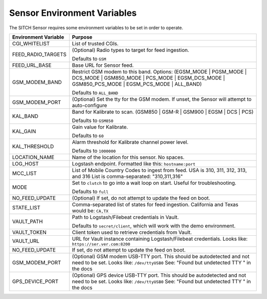 Sensor Environment Variables
----------------------------

The SITCH Sensor requires some environment variables to be set in order to operate.


+---------------------------+-------------------------------------------------------+
| Environment Variable      | Purpose                                               |
+===========================+=======================================================+
| CGI_WHITELIST             | List of trusted CGIs.                                 |
+---------------------------+-------------------------------------------------------+
| FEED_RADIO_TARGETS        | (Optional) Radio types to target for feed ingestion.  |
|                           |                                                       |
|                           | Defaults to ``GSM``                                   |
+---------------------------+-------------------------------------------------------+
| FEED_URL_BASE             | Base URL for Sensor feed.                             |
+---------------------------+-------------------------------------------------------+
| GSM_MODEM_BAND            | Restrict GSM modem to this band.  Options:            |
|                           | (EGSM_MODE | PGSM_MODE | DCS_MODE | GSM850_MODE |     |
|                           | PCS_MODE | EGSM_DCS_MODE | GSM850_PCS_MODE |          |
|                           | EGSM_PCS_MODE | ALL_BAND)                             |
|                           |                                                       |
|                           | Defaults to ``ALL_BAND``                              |
+---------------------------+-------------------------------------------------------+
| GSM_MODEM_PORT            | (Optional) Set the tty for the GSM modem.  If unset,  |
|                           | the Sensor will attempt to auto-configure             |
+---------------------------+-------------------------------------------------------+
| KAL_BAND                  | Band for Kalibrate to scan. (GSM850 | GSM-R |         |
|                           | GSM900 | EGSM | DCS | PCS)                            |
|                           |                                                       |
|                           | Defaults to ``GSM850``                                |
+---------------------------+-------------------------------------------------------+
| KAL_GAIN                  | Gain value for Kalibrate.                             |
|                           |                                                       |
|                           | Defaults to ``60``                                    |
+---------------------------+-------------------------------------------------------+
| KAL_THRESHOLD             | Alarm threshold for Kalibrate channel power level.    |
|                           |                                                       |
|                           | Defaults to ``1000000``                               |
+---------------------------+-------------------------------------------------------+
| LOCATION_NAME             | Name of the location for this sensor.  No spaces.     |
+---------------------------+-------------------------------------------------------+
| LOG_HOST                  | Logstash endpoint.                                    |
|                           | Formatted like this: ``hostname:port``                |
+---------------------------+-------------------------------------------------------+
| MCC_LIST                  | List of Mobile Country Codes to ingest from feed.     |
|                           | USA is 310, 311, 312, 313, and 316                    |
|                           | List is comma-separated: "310,311,316"                |
+---------------------------+-------------------------------------------------------+
| MODE                      | Set to ``clutch`` to go into a wait loop on start.    |
|                           | Useful for troubleshooting.                           |
|                           |                                                       |
|                           | Defaults to ``full``                                  |
+---------------------------+-------------------------------------------------------+
| NO_FEED_UPDATE            | (Optional) If set, do not attempt to update the feed  |
|                           | on boot.                                              |
+---------------------------+-------------------------------------------------------+
| STATE_LIST                | Comma-separated list of states for feed ingestion.    |
|                           | California and Texas would be: ``CA,TX``              |
+---------------------------+-------------------------------------------------------+
| VAULT_PATH                | Path to Logstash/Filebeat credentials in Vault.       |
|                           |                                                       |
|                           | Defaults to ``secret/client``, which will work with   |
|                           | the demo environment.                                 |
+---------------------------+-------------------------------------------------------+
| VAULT_TOKEN               | Client token used to retrieve credentials from Vault. |
+---------------------------+-------------------------------------------------------+
| VAULT_URL                 | URL for Vault instance containing Logstash/Filebeat   |
|                           | credentials. Looks like: ``https://ser.ver.com:8200`` |
+---------------------------+-------------------------------------------------------+
| NO_FEED_UPDATE            | If set, do not attempt to update the feed on boot.    |
+---------------------------+-------------------------------------------------------+
| GSM_MODEM_PORT            | (Optional) GSM modem USB-TTY port. This should        |
|                           | be autodetected and not need to be set.               |
|                           | Looks like: ``/dev/ttyUSB0``                          |
|                           | See: "Found but undetected TTY " in the docs          |
+---------------------------+-------------------------------------------------------+
| GPS_DEVICE_PORT           | (Optional) GPS device USB-TTY port. This should       |
|                           | be autodetected and not need to be set.               |
|                           | Looks like: ``/dev/ttyUSB0``                          |
|                           | See: "Found but undetected TTY " in the docs          |
+---------------------------+-------------------------------------------------------+

